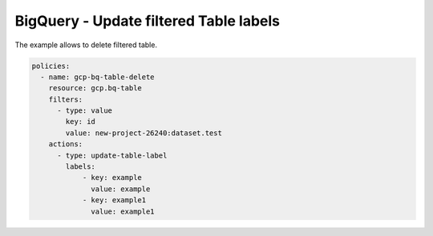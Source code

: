 BigQuery - Update filtered Table labels
=======================================

The example allows to delete filtered table.

.. code-block:: yaml

    policies:
      - name: gcp-bq-table-delete
        resource: gcp.bq-table
        filters:
          - type: value
            key: id
            value: new-project-26240:dataset.test
        actions:
          - type: update-table-label
            labels:
                - key: example
                  value: example
                - key: example1
                  value: example1